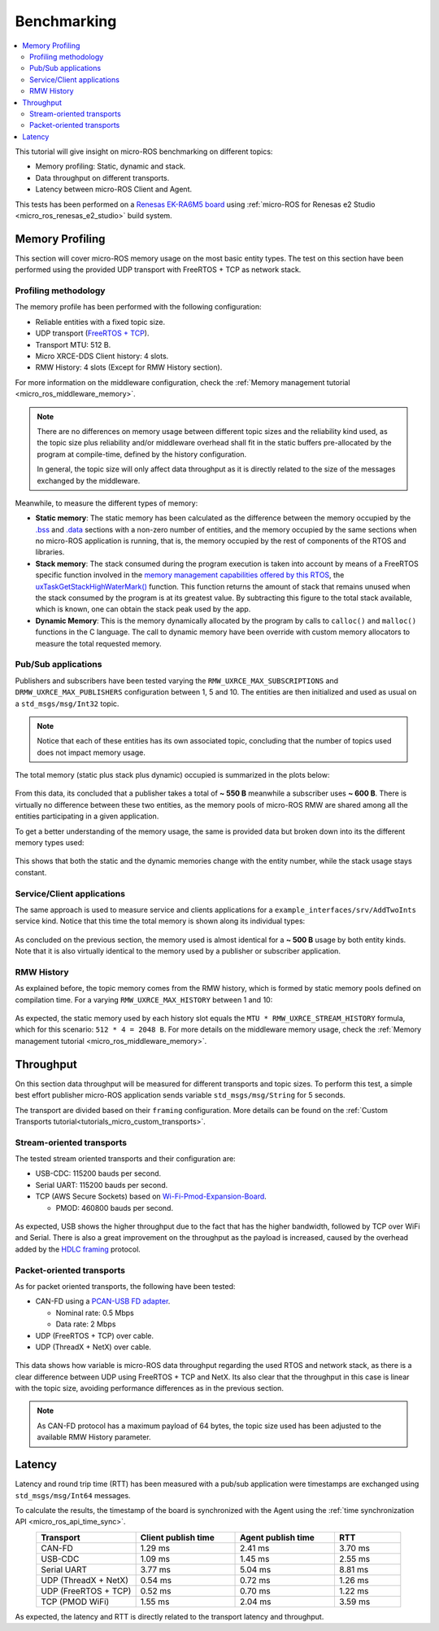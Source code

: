 .. _tutorials_micro_benchmarking:

Benchmarking
============

.. contents::
    :depth: 2
    :local:
    :backlinks: none


This tutorial will give insight on micro-ROS benchmarking on different topics:

- Memory profiling: Static, dynamic and stack.

- Data throughput on different transports.

- Latency between micro-ROS Client and Agent.

This tests has been performed on a `Renesas EK-RA6M5 board <https://www.renesas.com/us/en/products/microcontrollers-microprocessors/ra-cortex-m-mcus/ek-ra6m5-evaluation-kit-ra6m5-mcu-group>`_ using :ref:`micro-ROS for Renesas e2 Studio <micro_ros_renesas_e2_studio>` build system.

Memory Profiling
----------------

This section will cover micro-ROS memory usage on the most basic entity types. The test on this section have been performed using the provided UDP transport with FreeRTOS + TCP as network stack.

Profiling methodology
^^^^^^^^^^^^^^^^^^^^^

The memory profile has been performed with the following configuration:

- Reliable entities with a fixed topic size.
- UDP transport (`FreeRTOS + TCP <https://www.freertos.org/FreeRTOS-Plus/FreeRTOS_Plus_TCP/index.html>`_).
- Transport MTU: 512 B.
- Micro XRCE-DDS Client history: 4 slots.
- RMW History: 4 slots (Except for RMW History section).

For more information on the middleware configuration, check the :ref:`Memory management tutorial <micro_ros_middleware_memory>`.

.. note::

    There are no differences on memory usage between different topic sizes and the reliability kind used, as the topic size plus reliability and/or middleware overhead shall fit in the static buffers pre-allocated by the program at compile-time, defined by the history configuration.

    In general, the topic size will only affect data throughput as it is directly related to the size of the messages exchanged by the middleware.

Meanwhile, to measure the different types of memory:

- **Static memory**: The static memory has been calculated as the difference between the memory occupied by the `.bss <https://en.wikipedia.org/wiki/.bss>`__ and `.data <https://en.wikipedia.org/wiki/Data_segment>`__ sections with a non-zero number of entities, and the memory occupied by the same sections when no micro-ROS application is running, that is, the memory occupied by the rest of components of the RTOS and libraries.

- **Stack memory**: The stack consumed during the program execution is taken into account by means of a FreeRTOS specific function involved in the `memory management capabilities offered by this RTOS <https://www.freertos.org/2020/09/micro-ros-on-freertos.html>`__, the `uxTaskGetStackHighWaterMark() <https://www.freertos.org/uxTaskGetStackHighWaterMark.html>`__ function. This function returns the amount of stack that remains unused when the stack consumed by the program is at its greatest value. By subtracting this figure to the total stack available, which is known, one can obtain the stack peak used by the app.

- **Dynamic Memory**: This is the memory dynamically allocated by the program by calls to ``calloc()`` and ``malloc()`` functions in the C language. The call to dynamic memory have been override with custom memory allocators to measure the total requested memory.

Pub/Sub applications
^^^^^^^^^^^^^^^^^^^^

Publishers and subscribers have been tested varying the ``RMW_UXRCE_MAX_SUBSCRIPTIONS`` and ``DRMW_UXRCE_MAX_PUBLISHERS`` configuration between 1, 5 and 10. The entities are then initialized and used as usual on a ``std_msgs/msg/Int32`` topic.

.. note::

    Notice that each of these entities has its own associated topic, concluding that the number of topics used does not impact memory usage.

The total memory (static plus stack plus dynamic) occupied is summarized in the plots below:

.. figure:: /rst/figures/micro/benchmarking/pub_sub_total.png
    :align: center

From this data, its concluded that a publisher takes a total of **~ 550 B** meanwhile a subscriber uses **~ 600 B**. There is virtually no difference between these two entities, as the memory pools of micro-ROS RMW are shared among all the entities participating in a given application.

To get a better understanding of the memory usage, the same is provided data but broken down into its the different memory types used:

.. figure:: /rst/figures/micro/benchmarking/pub_sub_divided.png
    :align: center

This shows that both the static and the dynamic memories change with the entity number, while the stack usage stays constant.

Service/Client applications
^^^^^^^^^^^^^^^^^^^^^^^^^^^

The same approach is used to measure service and clients applications for a ``example_interfaces/srv/AddTwoInts`` service kind.
Notice that this time the total memory is shown along its individual types:

.. figure:: /rst/figures/micro/benchmarking/client_service.png
    :align: center

As concluded on the previous section, the memory used is almost identical for a **~ 500 B** usage by both entity kinds. Note that it is also virtually identical to the memory used by a publisher or subscriber application.

RMW History
^^^^^^^^^^^

As explained before, the topic memory comes from the RMW history, which is formed by static memory pools defined on compilation time.
For a varying ``RMW_UXRCE_MAX_HISTORY`` between 1 and 10:

.. figure:: /rst/figures/micro/benchmarking/rmw_history.png
    :align: center
    :width: 550px

As expected, the static memory used by each history slot equals the ``MTU * RMW_UXRCE_STREAM_HISTORY`` formula, which for this scenario: ``512 * 4 = 2048 B``. For more details on the middleware memory usage, check the :ref:`Memory management tutorial <micro_ros_middleware_memory>`.

Throughput
----------

On this section data throughput will be measured for different transports and topic sizes. To perform this test, a simple best effort publisher micro-ROS application sends variable ``std_msgs/msg/String`` for 5 seconds.

The transport are divided based on their ``framing`` configuration. More details can be found on the :ref:`Custom Transports tutorial<tutorials_micro_custom_transports>`.

Stream-oriented transports
^^^^^^^^^^^^^^^^^^^^^^^^^^

The tested stream oriented transports and their configuration are:

- USB-CDC: 115200 bauds per second.
- Serial UART: 115200 bauds per second.
- TCP (AWS Secure Sockets) based on `Wi-Fi-Pmod-Expansion-Board <https://www.renesas.com/eu/en/products/microcontrollers-microprocessors/ra-cortex-m-mcus/wi-fi-pmod-expansion-board-80211bgn-24g-wi-fi-pmod-expansion-board>`_.

  - PMOD: 460800 bauds per second.

.. figure:: /rst/figures/micro/benchmarking/stream_transports.png
    :align: center

As expected, USB shows the higher throughput due to the fact that has the higher bandwidth, followed by TCP over WiFi and Serial.
There is also a great improvement on the throughput as the payload is increased, caused by the overhead added by the `HDLC framing <https://micro-xrce-dds.docs.eprosima.com/en/latest/transport.html?highlight=hdlc#custom-serial-transport>`_ protocol.

Packet-oriented transports
^^^^^^^^^^^^^^^^^^^^^^^^^^

As for packet oriented transports, the following have been tested:

- CAN-FD using a `PCAN-USB FD adapter <https://www.peak-system.com/PCAN-USB-FD.365.0.html?&L=1>`_.

  - Nominal rate: 0.5 Mbps
  - Data rate: 2 Mbps
- UDP (FreeRTOS + TCP) over cable.
- UDP (ThreadX + NetX) over cable.

.. figure:: /rst/figures/micro/benchmarking/packet_transports.png
    :align: center

This data shows how variable is micro-ROS data throughput regarding the used RTOS and network stack, as there is a clear difference between UDP using FreeRTOS + TCP and NetX. Its also clear that the throughput in this case is linear with the topic size, avoiding performance differences as in the previous section.

.. note::

    As CAN-FD protocol has a maximum payload of 64 bytes, the topic size used has been adjusted to the available RMW History parameter.

Latency
-------

Latency and round trip time (RTT) has been measured with a pub/sub application were timestamps are exchanged using ``std_msgs/msg/Int64`` messages.

To calculate the results, the timestamp of the board is synchronized with the Agent using the :ref:`time synchronization API <micro_ros_api_time_sync>`.

.. list-table::
   :widths: 15 15 15 10
   :header-rows: 1
   :align: center

   * - Transport
     - Client publish time
     - Agent publish time
     - RTT
   * - CAN-FD
     - 1.29 ms
     - 2.41 ms
     - 3.70 ms
   * - USB-CDC
     - 1.09 ms
     - 1.45 ms
     - 2.55 ms
   * - Serial UART
     - 3.77 ms
     - 5.04 ms
     - 8.81 ms
   * - UDP (ThreadX + NetX)
     - 0.54 ms
     - 0.72 ms
     - 1.26 ms
   * - UDP (FreeRTOS + TCP)
     - 0.52 ms
     - 0.70 ms
     - 1.22 ms
   * - TCP (PMOD WiFi)
     - 1.55 ms
     - 2.04 ms
     - 3.59 ms

As expected, the latency and RTT is directly related to the transport latency and throughput.
